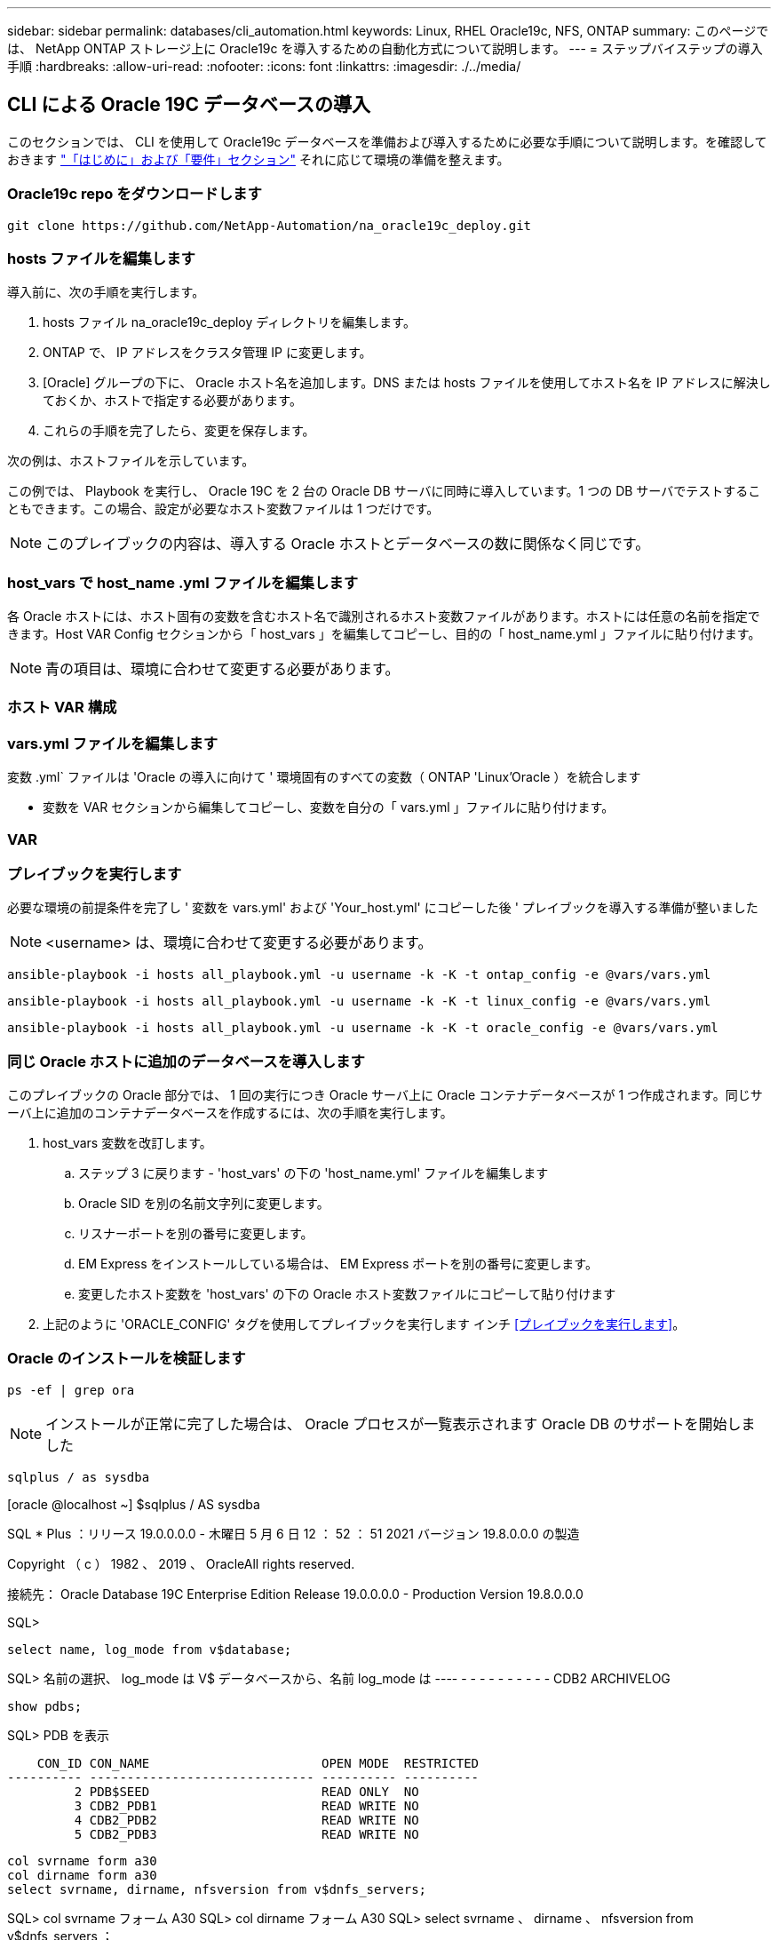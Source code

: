 ---
sidebar: sidebar 
permalink: databases/cli_automation.html 
keywords: Linux, RHEL Oracle19c, NFS, ONTAP 
summary: このページでは、 NetApp ONTAP ストレージ上に Oracle19c を導入するための自動化方式について説明します。 
---
= ステップバイステップの導入手順
:hardbreaks:
:allow-uri-read: 
:nofooter: 
:icons: font
:linkattrs: 
:imagesdir: ./../media/




== CLI による Oracle 19C データベースの導入

このセクションでは、 CLI を使用して Oracle19c データベースを準備および導入するために必要な手順について説明します。を確認しておきます link:getting_started_requirements.html["「はじめに」および「要件」セクション"] それに応じて環境の準備を整えます。



=== Oracle19c repo をダウンロードします


[source, cli]
----
git clone https://github.com/NetApp-Automation/na_oracle19c_deploy.git
----



=== hosts ファイルを編集します

導入前に、次の手順を実行します。

. hosts ファイル na_oracle19c_deploy ディレクトリを編集します。
. ONTAP で、 IP アドレスをクラスタ管理 IP に変更します。
. [Oracle] グループの下に、 Oracle ホスト名を追加します。DNS または hosts ファイルを使用してホスト名を IP アドレスに解決しておくか、ホストで指定する必要があります。
. これらの手順を完了したら、変更を保存します。


次の例は、ホストファイルを示しています。


この例では、 Playbook を実行し、 Oracle 19C を 2 台の Oracle DB サーバに同時に導入しています。1 つの DB サーバでテストすることもできます。この場合、設定が必要なホスト変数ファイルは 1 つだけです。


NOTE: このプレイブックの内容は、導入する Oracle ホストとデータベースの数に関係なく同じです。



=== host_vars で host_name .yml ファイルを編集します

各 Oracle ホストには、ホスト固有の変数を含むホスト名で識別されるホスト変数ファイルがあります。ホストには任意の名前を指定できます。Host VAR Config セクションから「 host_vars 」を編集してコピーし、目的の「 host_name.yml 」ファイルに貼り付けます。


NOTE: 青の項目は、環境に合わせて変更する必要があります。



=== ホスト VAR 構成




=== vars.yml ファイルを編集します

変数 .yml` ファイルは 'Oracle の導入に向けて ' 環境固有のすべての変数（ ONTAP 'Linux'Oracle ）を統合します

* 変数を VAR セクションから編集してコピーし、変数を自分の「 vars.yml 」ファイルに貼り付けます。




=== VAR




=== プレイブックを実行します

必要な環境の前提条件を完了し ' 変数を vars.yml' および 'Your_host.yml' にコピーした後 ' プレイブックを導入する準備が整いました


NOTE: <username> は、環境に合わせて変更する必要があります。


[source, cli]
----
ansible-playbook -i hosts all_playbook.yml -u username -k -K -t ontap_config -e @vars/vars.yml
----

[source, cli]
----
ansible-playbook -i hosts all_playbook.yml -u username -k -K -t linux_config -e @vars/vars.yml
----

[source, cli]
----
ansible-playbook -i hosts all_playbook.yml -u username -k -K -t oracle_config -e @vars/vars.yml
----


=== 同じ Oracle ホストに追加のデータベースを導入します

このプレイブックの Oracle 部分では、 1 回の実行につき Oracle サーバ上に Oracle コンテナデータベースが 1 つ作成されます。同じサーバ上に追加のコンテナデータベースを作成するには、次の手順を実行します。

. host_vars 変数を改訂します。
+
.. ステップ 3 に戻ります - 'host_vars' の下の 'host_name.yml' ファイルを編集します
.. Oracle SID を別の名前文字列に変更します。
.. リスナーポートを別の番号に変更します。
.. EM Express をインストールしている場合は、 EM Express ポートを別の番号に変更します。
.. 変更したホスト変数を 'host_vars' の下の Oracle ホスト変数ファイルにコピーして貼り付けます


. 上記のように 'ORACLE_CONFIG' タグを使用してプレイブックを実行します インチ <<プレイブックを実行します>>。




=== Oracle のインストールを検証します


[source, cli]
----
ps -ef | grep ora
----

NOTE: インストールが正常に完了した場合は、 Oracle プロセスが一覧表示されます Oracle DB のサポートを開始しました


[source, cli]
----
sqlplus / as sysdba
----
[oracle @localhost ~] $sqlplus / AS sysdba

SQL * Plus ：リリース 19.0.0.0.0 - 木曜日 5 月 6 日 12 ： 52 ： 51 2021 バージョン 19.8.0.0.0 の製造

Copyright （ c ） 1982 、 2019 、 OracleAll rights reserved.

接続先： Oracle Database 19C Enterprise Edition Release 19.0.0.0.0 - Production Version 19.8.0.0.0

SQL>

[source, cli]
----
select name, log_mode from v$database;
----
SQL> 名前の選択、 log_mode は V$ データベースから、名前 log_mode は ---- - - - - - - - - - - CDB2 ARCHIVELOG

[source, cli]
----
show pdbs;
----
SQL> PDB を表示

....
    CON_ID CON_NAME                       OPEN MODE  RESTRICTED
---------- ------------------------------ ---------- ----------
         2 PDB$SEED                       READ ONLY  NO
         3 CDB2_PDB1                      READ WRITE NO
         4 CDB2_PDB2                      READ WRITE NO
         5 CDB2_PDB3                      READ WRITE NO
....
[source, cli]
----
col svrname form a30
col dirname form a30
select svrname, dirname, nfsversion from v$dnfs_servers;
----
SQL> col svrname フォーム A30 SQL> col dirname フォーム A30 SQL> select svrname 、 dirname 、 nfsversion from v$dnfs_servers ；

SVRNAME NFSVERVERSION-------------------------------- -------------- - - - - - - - - - - - - - 172.21.126.200/rhelora03_u02 NFSv4 3.0 172.21.126.200/rhelora03_u03 NFSv4 3.0 172.21.126.200/rhelora03_u01 NFSv3.0 を NFSv4 3.00 に戻します

[listing]
----
This confirms that dNFS is working properly.
----

[source, cli]
----
sqlplus system@//localhost:1523/cdb2_pdb1.cie.netapp.com
----
[oracle @ localhost ~] $sqlplus システム @ // localhost ： 1523 / cdb2_pdb1.cie.netapp.com

SQL * Plus ：リリース 19.0.0.0.0 - 木曜日 5 月 6 日 13 ： 19 ： 57 2021 バージョン 19.8.0.0.0 の製造

Copyright （ c ） 1982 、 2019 、 OracleAll rights reserved.

パスワード「 Last Successful login time ： Wed May 05 2021 17 ： 11 ： 11-04 ： 00 」を入力します

接続先： Oracle Database 19C Enterprise Edition Release 19.0.0.0.0 - Production Version 19.8.0.0.0

SQL> show user user is "system" SQL> show con_name CON_name CDB2_PDB1

[listing]
----
This confirms that Oracle listener is working properly.
----


=== サポートが必要な場所

ツールキットに関するサポートが必要な場合は、にご参加ください link:https://netapppub.slack.com/archives/C021R4WC0LC["ネットアップの解決策自動化コミュニティでは、余裕期間のチャネルがサポートさ"] また、ソリューション自動化チャネルを検索して、質問や問い合わせを投稿しましょう。

